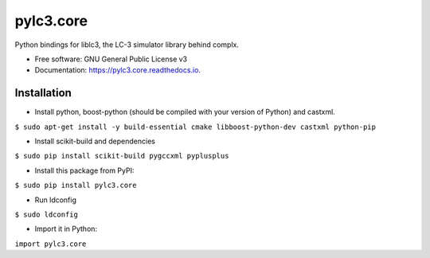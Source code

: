 =====
pylc3.core
=====

Python bindings for liblc3, the LC-3 simulator library behind complx.

* Free software: GNU General Public License v3
* Documentation: https://pylc3.core.readthedocs.io.

Installation
------------

* Install python, boost-python (should be compiled with your version of Python) and castxml.

``$ sudo apt-get install -y build-essential cmake libboost-python-dev castxml python-pip``

* Install scikit-build and dependencies

``$ sudo pip install scikit-build pygccxml pyplusplus``

* Install this package from PyPI:

``$ sudo pip install pylc3.core``

* Run ldconfig

``$ sudo ldconfig``

* Import it in Python:

``import pylc3.core``